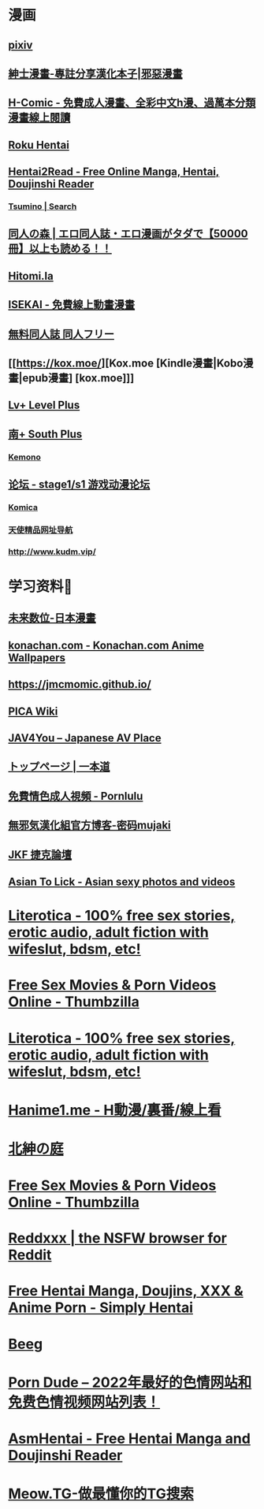 #+PUBLIC: false

* 漫画
:PROPERTIES:
:END:
** [[https://www.pixiv.net/][pixiv]]
:PROPERTIES:
:description: pixiv是提供插画等作品的投稿、阅览服务的「插画交流网站」。这里有各种各样不同风格的投稿作品，我们还会举办官方、用户企画的各种比赛。
:END:
** [[https://www.wnacg.com/index.php][紳士漫畫-專註分享漢化本子|邪惡漫畫]]
:PROPERTIES:
:description: 紳士漫畫是壹個專註分享漢化本子的邪惡漫畫站
:END:
** [[https://h-comic.com/][H-Comic - 免費成人漫畫、全彩中文h漫、過萬本分類漫畫線上閱讀]]
:PROPERTIES:
:description: 免費提供大量優質中文成人漫畫、h漫線上閱讀，全彩、純愛、巨乳、黑絲、正太、BL、女學生、妹控、NTR、色情、hentai、manga…
:END:
** [[https://rokuhentai.com/][Roku Hentai]]
:PROPERTIES:
:description: Roku Hentai is a free hentai manga reader with its collection contributed by the users
:END:
** [[https://hentai2read.com/][Hentai2Read - Free Online Manga, Hentai, Doujinshi Reader]]
:PROPERTIES:
:description: Hentai2Read is the largest english hentai website. Thousands of hentai manga, visual novels, incest, doujinshi to yuri, yaoi available to read for free!
:END:
*** [[https://www.tsumino.com/][Tsumino | Search]]
** [[https://doujinnomori.com/top2][同人の森 | エロ同人誌・エロ漫画がタダで【50000冊】以上も読める！！]]
:PROPERTIES:
:description: 同人の森(どうじんのもり)では50000冊以上のエロ同人誌・エロ漫画が無料で読み放題！【お気に入り登録】や【PDFダウンロード】【フリーワード検索】など便利な機能を使ってお好みの作品を探して保管できます！
:END:
** [[https://hitomi.la/][Hitomi.la]]
:PROPERTIES:
:description: Hitomi.la is the best source of free hentai doujinshi, manga, artist CG, and anime.
:END:
** [[https://isekai.im/][ISEKAI - 免費線上動畫漫畫]]
:PROPERTIES:
:description: 異世界・ISEKAI，免費線上動畫（新番、同人動畫、3D動畫），線上漫畫（同人誌、雜誌、單行本、漢化本）
:END:
** [[https://doujin-freee.com/erobook/][無料同人誌 同人フリー]]
:PROPERTIES:
:description: 同人フリーはハイシコな高画質エロ同人誌を完全無料でサクサク読めるストレスフリーなアダルトサイトです！毎日更新でヌケる作品が必ず見つかります！レイプ・催眠・NTR・おねショタ系から純愛イチャラブ系まで幅広いラインナップでお楽しみいただけます。
:END:
** [[https://kox.moe/][Kox.moe [Kindle漫畫|Kobo漫畫|epub漫畫] [kox.moe]]]
:PROPERTIES:
:description: 高清Kindle格式漫画下载，支持推送漫画到kindle设备。
:END:
** [[https://bbs.level-plus.net/][Lv+ Level Plus]]
:PROPERTIES:
:description: Comic Market,CM,C88,ACG,汉化,动画,漫画,游戏,音乐,同人,轻小说,東方
:END:
** [[https://www.south-plus.net/][南+ South Plus]]
:PROPERTIES:
:description: Comic Market,CM,C88,ACG,汉化,动画,漫画,游戏,音乐,同人,轻小说,東方
:END:
*** [[https://kemono.party/][Kemono]]
** [[https://bbs.saraba1st.com/2b/forum.php][论坛 - stage1/s1 游戏动漫论坛]]
:PROPERTIES:
:description: 论坛 
:END:
*** [[https://komica.org/][Komica]]
*** [[http://www.tsdm.vip/][天使精品网址导航]]
*** [[http://www.kudm.vip/]]
* 学习资料🐶
:PROPERTIES:
:collapsed: true
:END:
** [[https://future-digi.com/index.php?route=product/category&path=70][未来数位-日本漫畫]]
** [[https://konachan.com/][konachan.com - Konachan.com Anime Wallpapers]]
:PROPERTIES:
:description: Konachan.com - Image board site for Anime / Manga wallpapers. Unlimited and unrestricted downloads.
:END:
** [[https://jmcmomic.github.io/]]
** [[http://picawiki.xyz/][PICA Wiki]]
** [[https://blog.jav4you.com/][JAV4You -- Japanese AV Place]]
** [[https://www.1pondo.tv/][トップページ | 一本道]]
:PROPERTIES:
:description: 月額制アダルト動画サイト「一本道」公式サイト。人気AV女優から素人、熟女、洋物まで業界トップクラスの美形モデルの動画をフルHD超高画質で3000本以上公開中！
:END:
** [[https://www.pornlulu.com/][免費情色成人視頻 - Pornlulu]]
:PROPERTIES:
:description: 最大的線上無碼情色A片網站，日本AV視頻。本站有百萬高清免費的日本AV視頻全部免費觀看。本站特點就是沒廣告，播放流暢，全部高清。
:END:
** [[http://mujaki.blog.jp/][無邪気漢化組官方博客-密码mujaki]]
** [[https://www.jkforum.net/forum.php][JKF 捷克論壇]]
:PROPERTIES:
:description: 亞洲最大最豐富精采的男性娛樂論壇
:END:
** [[https://asiantolick.com/][Asian To Lick - Asian sexy photos and videos]]
:PROPERTIES:
:description: Asian sexy cute images and cosplay pics for free, gallery photos, Best quality images, fast and free albuns download!
:END:
* [[https://www.literotica.com/][Literotica - 100% free sex stories, erotic audio, adult fiction with wifeslut, bdsm, etc!]]
:PROPERTIES:
:title: Porn
:END:
* [[https://www.thumbzilla.com/][Free Sex Movies & Porn Videos Online - Thumbzilla]]
* [[https://www.literotica.com/][Literotica - 100% free sex stories, erotic audio, adult fiction with wifeslut, bdsm, etc!]]
:PROPERTIES:
:description: Literotica free sex stories, erotic fiction and adult audio. Wifeslut, bdsm, xxx, fetish, mature, and free sexual fantasies. Porn storys updated daily! Story submissions accepted.
:END:
* [[https://hanime1.me/][Hanime1.me - H動漫/裏番/線上看]]
:PROPERTIES:
:description: Hanime1.me 帶給你最完美的H動漫、H動畫、裏番、里番、成人色情卡通片的線上看體驗，絕對沒有天殺的片頭廣告！
:END:
* [[http://hggard.com/][北紳の庭]]
* [[https://www.thumbzilla.com/][Free Sex Movies & Porn Videos Online - Thumbzilla]]
:PROPERTIES:
:description: Watch over 3.5 million free porn videos all in one place with no advertising on the fastest XXX site in the world! Hail Thumbzilla!
:END:
* [[https://reddxxx.com/][Reddxxx | the NSFW browser for Reddit]]
:PROPERTIES:
:description: Explore millions of images and videos from the best of Reddit's adult content creators on Reddxxx. Curated categories and feeds for Reddit's top NSFW subreddits. Follow subreddits and users without needing an account. Supports Reddit Logins for voting, commenting, and saving posts.
:END:
* [[https://www.simply-hentai.com/starting][Free Hentai Manga, Doujins, XXX & Anime Porn - Simply Hentai]]
:PROPERTIES:
:description: Simply Hentai: the best free hentai source. We have over 3568 series and 349766 adult mangas galleries. Enjoy doujin, anime porn and hentai comics today.
:END:
* [[https://beeg.com/][Beeg]]
:PROPERTIES:
:description: Quality Porn Videos. Model Profiles. Simple.
:END:
* [[https://theporndude.com/zh][Porn Dude -- 2022年最好的色情网站和免费色情视频网站列表！]]
:PROPERTIES:
:description: Porn Dude向你推荐最好的色情网站。所有的免费和付费的色情网站都以其质量来排序。找到2022年网上最安全最好的色情网站上的高清色情视频！这些备受好评的网站上都没有病毒，100%的安全，而这些网站里面最受欢迎的网站才会被加入我的色情网站列表中。在这里发现质量上乘的新网站！
:END:
* [[https://asmhentai.com/][AsmHentai - Free Hentai Manga and Doujinshi Reader]]
:PROPERTIES:
:description: Latest free hentai manga and doujinshi. Page 1 - AsmHentai has over 400,000 porn galleries for you to enjoy.
:END:
* [[https://meow.tg/][Meow.TG-做最懂你的TG搜索]]